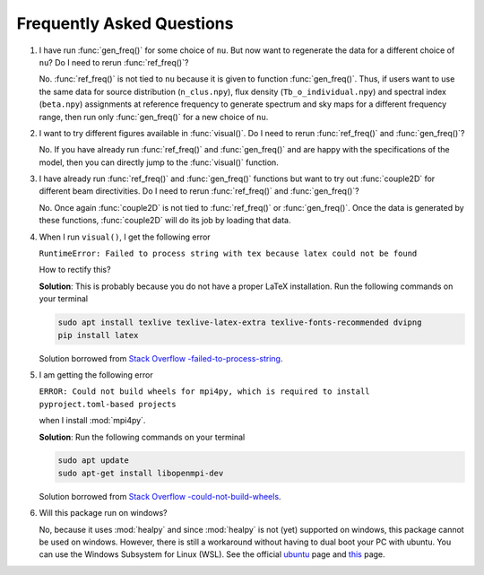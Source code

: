 Frequently Asked Questions
--------------------------

1. I have run :func:`gen_freq()` for some choice of ``nu``. But now want to regenerate the data for a different choice of ``nu``? Do I need to rerun :func:`ref_freq()`?

   No. :func:`ref_freq()` is not tied to ``nu`` because it is given to function :func:`gen_freq()`. Thus, if users want to use the same data for source distribution (``n_clus.npy``), flux density (``Tb_o_individual.npy``) and spectral index (``beta.npy``) assignments at reference frequency to generate spectrum and sky maps for a different frequency range, then run only :func:`gen_freq()` for a new choice of ``nu``.

2. I want to try different figures available in :func:`visual()`. Do I need to rerun :func:`ref_freq()` and :func:`gen_freq()`?

   No. If you have already run :func:`ref_freq()` and :func:`gen_freq()` and are happy with the specifications of the model, then you can directly jump to the :func:`visual()` function.

3. I have already run :func:`ref_freq()` and :func:`gen_freq()` functions but want to try out :func:`couple2D` for different beam directivities. Do I need to rerun :func:`ref_freq()` and :func:`gen_freq()`?
   
   No. Once again :func:`couple2D` is not tied to :func:`ref_freq()` or :func:`gen_freq()`. Once the data is generated by these functions, :func:`couple2D` will do its job by loading that data.
   
4. When I run ``visual()``, I get the following error 

   ``RuntimeError: Failed to process string with tex because latex could not be found``

   How to rectify this?


   **Solution**: This is probably because you do not have a proper LaTeX installation. Run the following commands on your terminal

   .. code:: bash

      sudo apt install texlive texlive-latex-extra texlive-fonts-recommended dvipng
      pip install latex

   Solution borrowed from `Stack Overflow -failed-to-process-string <https://stackoverflow.com/questions/58121461/runtimeerror-failed-to-process-string-with-tex-because-latex-could-not-be-found>`_.


5. I am getting the following error

   ``ERROR: Could not build wheels for mpi4py, which is required to install pyproject.toml-based projects``

   when I install :mod:`mpi4py`.

   **Solution**: Run the following commands on your terminal 

   .. code:: bash

      sudo apt update
      sudo apt-get install libopenmpi-dev 
   
   Solution borrowed from `Stack Overflow -could-not-build-wheels <https://stackoverflow.com/questions/74427664/error-could-not-build-wheels-for-mpi4py-which-is-required-to-install-pyproject>`_.   


6. Will this package run on windows?

   No, because it uses :mod:`healpy` and since :mod:`healpy` is not (yet) supported on windows, this package cannot be used on windows. However, there is still a workaround without having to dual boot your PC with ubuntu. You can use the Windows Subsystem for Linux (WSL). See the official `ubuntu <https://ubuntu.com/desktop/wsl>`_ page and `this <https://learn.microsoft.com/en-us/windows/wsl/install>`_ page.


